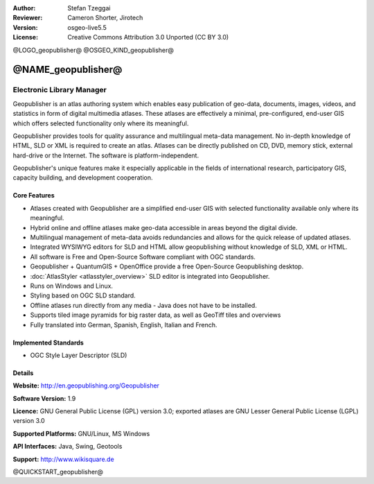 :Author: Stefan Tzeggai
:Reviewer: Cameron Shorter, Jirotech
:Version: osgeo-live5.5
:License: Creative Commons Attribution 3.0 Unported (CC BY 3.0)

@LOGO_geopublisher@
@OSGEO_KIND_geopublisher@


@NAME_geopublisher@
================================================================================

Electronic Library Manager
~~~~~~~~~~~~~~~~~~~~~~~~~~~~~~~~~~~~~~~~~~~~~~~~~~~~~~~~~~~~~~~~~~~~~~~~~~~~~~~~

Geopublisher is an atlas authoring system which enables easy publication of geo-data, documents, images, videos, and statistics in form of digital multimedia atlases. These atlases are effectively a minimal, pre-configured, end-user GIS which offers selected functionality only where its meaningful.

Geopublisher provides tools for quality assurance and multilingual meta-data management. No in-depth knowledge of HTML, SLD or XML is required to create an atlas. Atlases can be directly published on CD, DVD, memory stick, external hard-drive or the Internet. The software is platform-independent.

Geopublisher's unique features make it especially applicable in the fields of international research, participatory GIS, capacity building, and development cooperation.

Core Features
--------------------------------------------------------------------------------
.. image:: /images/projects/geopublisher/geopublisher-overview.png
  :scale: 40 %
  :alt: screenshot of Geopublisher editing an atlas
  :align: right

* Atlases created with Geopublisher are a simplified end-user GIS with selected functionality available only where its meaningful.
* Hybrid online and offline atlases make geo-data accessible in areas beyond the digital divide.
* Multilingual management of meta-data avoids redundancies and allows for the quick release of updated atlases.
* Integrated WYSIWYG editors for SLD and HTML allow geopublishing without knowledge of SLD, XML or HTML.
* All software is Free and Open-Source Software compliant with OGC standards.
* Geopublisher + QuantumGIS + OpenOffice provide a free Open-Source Geopublishing desktop.
* :doc:`AtlasStyler <atlasstyler_overview>` SLD editor is integrated into Geopublisher.
* Runs on Windows and Linux.
* Styling based on OGC SLD standard.
* Offline atlases run directly from any media - Java does not have to be installed.
* Supports tiled image pyramids for big raster data, as well as GeoTiff tiles and overviews
* Fully translated into German, Spanish, English, Italian and French.


Implemented Standards
--------------------------------------------------------------------------------
* OGC Style Layer Descriptor (SLD)

Details
--------------------------------------------------------------------------------

**Website:** http://en.geopublishing.org/Geopublisher

**Software Version:** 1.9

**Licence:** GNU General Public License (GPL) version 3.0; exported atlases are GNU Lesser General Public License (LGPL) version 3.0

**Supported Platforms:** GNU/Linux, MS Windows

**API Interfaces:** Java, Swing, Geotools

**Support:** http://www.wikisquare.de


@QUICKSTART_geopublisher@

